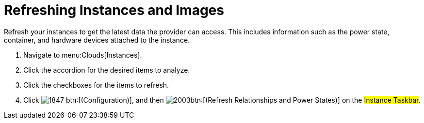 = Refreshing Instances and Images

Refresh your instances to get the latest data the provider can access.
This includes information such as the power state, container, and hardware devices attached to the instance.

. Navigate to menu:Clouds[Instances].
. Click the accordion for the desired items to analyze.
. Click the checkboxes for the items to refresh.
. Click  image:images/1847.png[] btn:[(Configuration)], and then  image:images/2003.png[]btn:[(Refresh Relationships and Power States)] on the #Instance Taskbar#.
